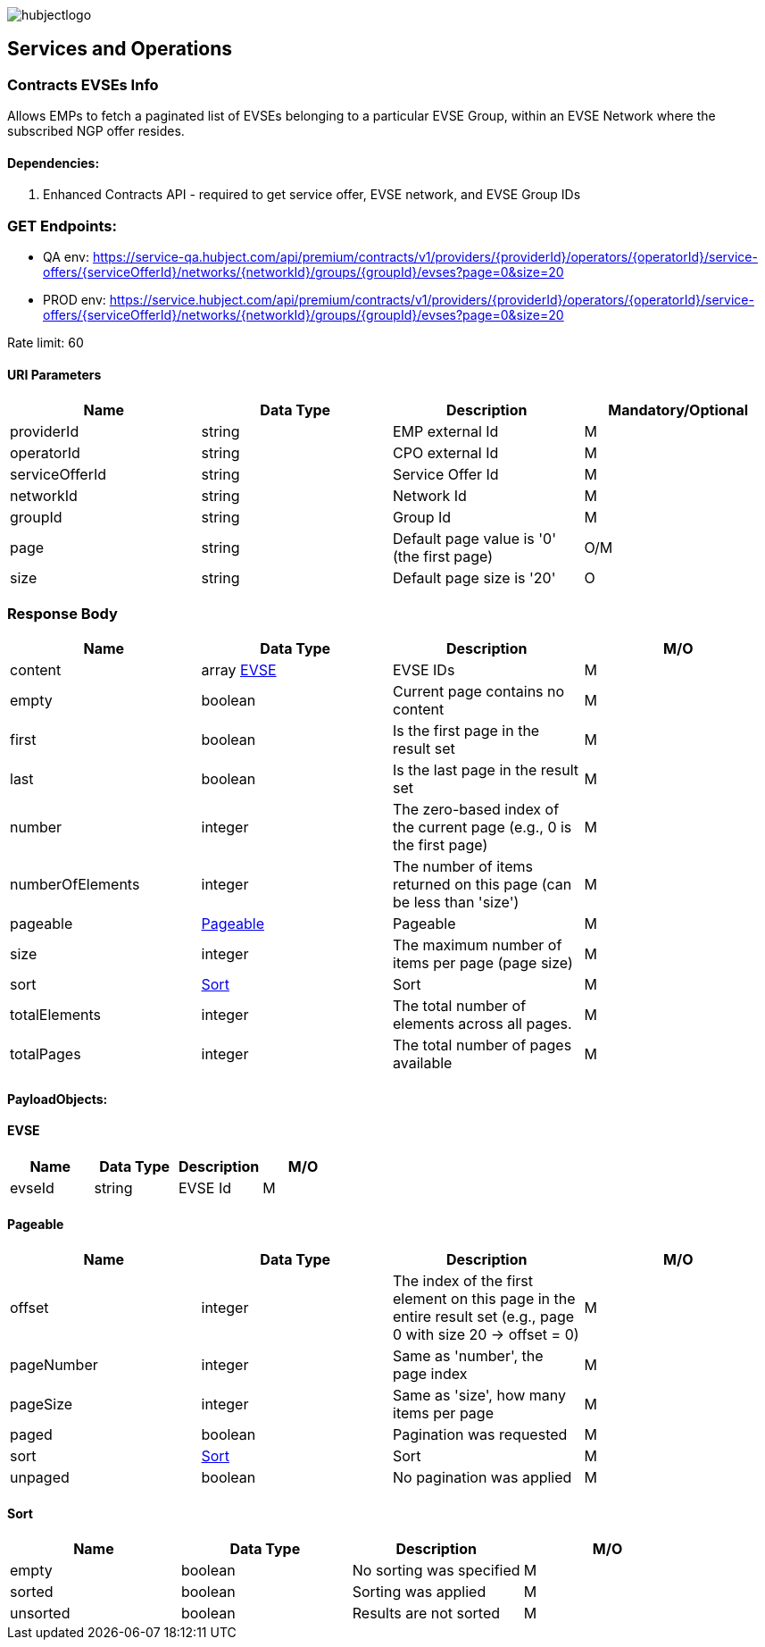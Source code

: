 image::images/hubjectlogo.png[float="right",align="right"]

[[services_and_operations]]
== Services and Operations

[[ContractsEvsesInfo]]
=== Contracts EVSEs Info

Allows EMPs to fetch a paginated list of EVSEs belonging to a particular EVSE Group, within an EVSE Network where the subscribed NGP offer resides.

[[Dependencies]]
==== Dependencies:

1. Enhanced Contracts API - required to get service offer, EVSE network, and EVSE Group IDs

[[Endpoints]]
=== GET Endpoints:

- QA env: https://service-qa.hubject.com/api/premium/contracts/v1/providers/{providerId}/operators/{operatorId}/service-offers/{serviceOfferId}/networks/{networkId}/groups/{groupId}/evses?page=0&size=20
- PROD env: https://service.hubject.com/api/premium/contracts/v1/providers/{providerId}/operators/{operatorId}/service-offers/{serviceOfferId}/networks/{networkId}/groups/{groupId}/evses?page=0&size=20

Rate limit: 60

[[URIParameters]]
==== URI Parameters

[%header]
|====
|    Name    |    Data Type    |    Description    |    Mandatory/Optional
|    providerId    |    string    |    EMP external Id    |    M
|    operatorId    |    string    |    CPO external Id    |    M
|    serviceOfferId    |    string    |    Service Offer Id    |    M
|    networkId    |    string    |    Network Id    |    M
|    groupId    |    string    |    Group Id    |    M
|    page    |    string    |    Default page value is '0' (the first page)    |    O/M
|    size    |    string    |    Default page size is '20'    |    O
|====

[[ResponseBody]]
=== Response Body

[%header]
|===
|    Name    |    Data Type    |    Description    |    M/O
|    content    |    array <<EVSE>>    |    EVSE IDs    |    M
|    empty    |    boolean    |    Current page contains no content    |    M
|    first    |    boolean    |    Is the first page in the result set    |    M
|    last    |    boolean    |    Is the last page in the result set    |    M
|    number    |    integer    |    The zero-based index of the current page (e.g., 0 is the first page)    |    M
|    numberOfElements    |    integer    |    The number of items returned on this page (can be less than 'size')    |    M
|    pageable    |    <<Pageable>>    |    Pageable    |    M
|    size    |    integer    |    The maximum number of items per page (page size)    |    M
|    sort    |    <<Sort>>     |    Sort    |    M
|    totalElements    |    integer    |    The total number of elements across all pages.    |    M
|    totalPages    |    integer    |    The total number of pages available    |    M
|===

[[PayloadObjects]]
==== PayloadObjects:

[[EVSE]]
==== EVSE

[%header]
|====
|    Name    |    Data Type    |    Description    |    M/O
|    evseId |    string |    EVSE Id |    M
|====

[[Pageable]]
==== Pageable

[%header]
|====
|    Name    |    Data Type    |    Description    |    M/O
|    offset |    integer |    The index of the first element on this page in the entire result set (e.g., page 0 with size 20 → offset = 0) |    M
|    pageNumber |    integer |    Same as 'number', the page index |    M
|    pageSize |    integer |    Same as 'size', how many items per page |    M
|    paged |    boolean |    Pagination was requested |    M
|    sort    |    <<Sort>>     |    Sort    |    M
|    unpaged |    boolean |    No pagination was applied |    M
|====

[[Sort]]
==== Sort

[%header]
|====
|    Name    |    Data Type    |    Description    |    M/O
|    empty |    boolean |    No sorting was specified |    M
|    sorted |    boolean |   Sorting was applied |    M
|    unsorted |    boolean |    Results are not sorted |    M
|====